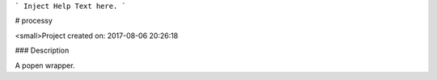 ```
Inject Help Text here.
```

# processy

<small>Project created on: 2017-08-06 20:26:18

### Description

A popen wrapper.


